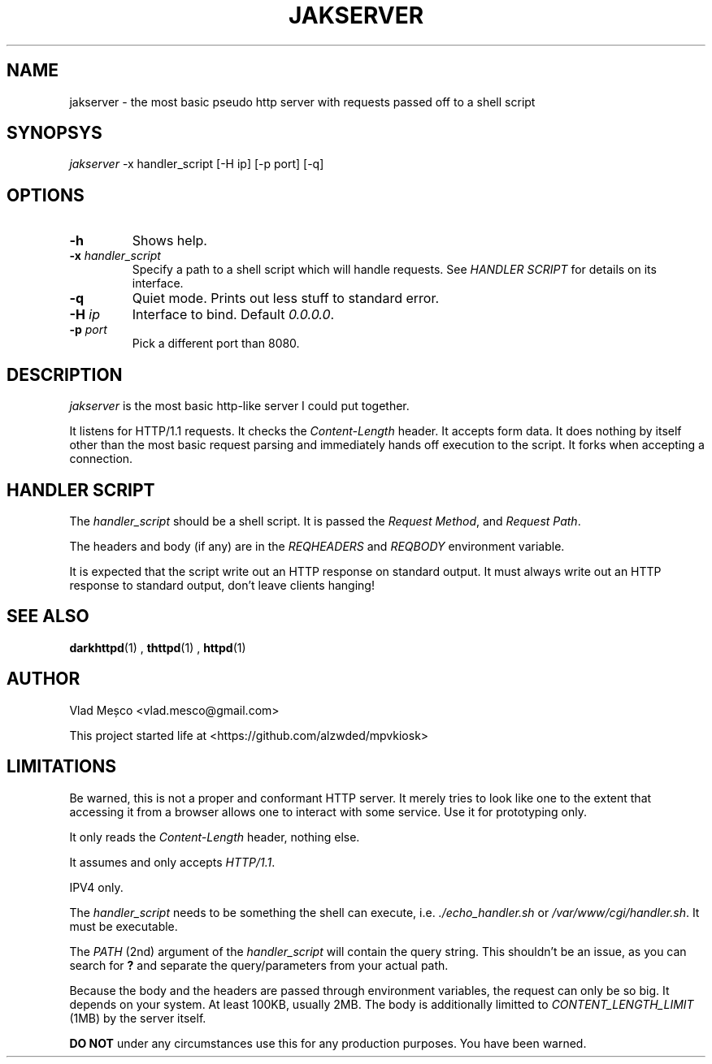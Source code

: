 .TH JAKSERVER 1 "13 July 2024" "jakserver"
.SH NAME
jakserver \- the most basic pseudo http server with requests passed off to a shell script
.SH SYNOPSYS
.I jakserver
-x handler_script [-H ip] [-p port] [-q]
.SH OPTIONS
.TP
.BI -h
Shows help.
.TP
.BI -x " handler_script"
Specify a path to a shell script which will handle requests. See
.I "HANDLER SCRIPT"
for details on its interface.
.TP
.BI -q
Quiet mode. Prints out less stuff to standard error.
.TP
.BI -H " ip"
Interface to bind. Default 
.IR "0.0.0.0" .
.TP
.BI -p " port"
Pick a different port than 8080.
.SH DESCRIPTION
.I jakserver
is the most basic http-like server I could put together.
.PP
It listens for HTTP/1.1 requests. It checks the 
.I "Content-Length"
header. It accepts form data. It does nothing by itself other than the most
basic request parsing and immediately hands off execution to the script.
It forks when accepting a connection.
.SH "HANDLER SCRIPT"
The
.I handler_script
should be a shell script. It is passed the
.IR "Request Method" ,
and
.IR "Request Path" .
.PP
The headers and body (if any) are in the
.I REQHEADERS
and
.I REQBODY
environment variable.
.PP
It is expected that the script write out an HTTP response on standard output.
It must always write out an HTTP response to standard output, don't leave
clients hanging!
.SH SEE ALSO
.BR darkhttpd (1)
,
.BR thttpd (1)
,
.BR httpd (1)
.SH AUTHOR
Vlad Meșco <vlad.mesco@gmail.com>

This project started life at <https://github.com/alzwded/mpvkiosk>
.SH LIMITATIONS
Be warned, this is not a proper and conformant HTTP server. It merely tries
to look like one to the extent that accessing it from a browser allows one
to interact with some service. Use it for prototyping only.
.PP
It only reads the
.I "Content-Length"
header, nothing else.
.PP
It assumes and only accepts
.IR HTTP/1.1 .
.PP
IPV4 only.
.PP
The
.I "handler_script"
needs to be something the shell can execute, i.e.
.I "./echo_handler.sh"
or
.IR "/var/www/cgi/handler.sh" .
It must be executable.
.PP
The
.I PATH
(2nd) argument of the
.I "handler_script"
will contain the query string. This shouldn't be an issue, as you can search
for 
.B "?"
and separate the query/parameters from your actual path.
.PP
Because the body and the headers are passed through environment variables, the request can only be so big.
It depends on your system.
At least 100KB, usually 2MB.
The body is additionally limitted to
.I CONTENT_LENGTH_LIMIT
(1MB) by the server itself.
.PP
.B "DO NOT"
under any circumstances use this for any production purposes. You have been warned.
